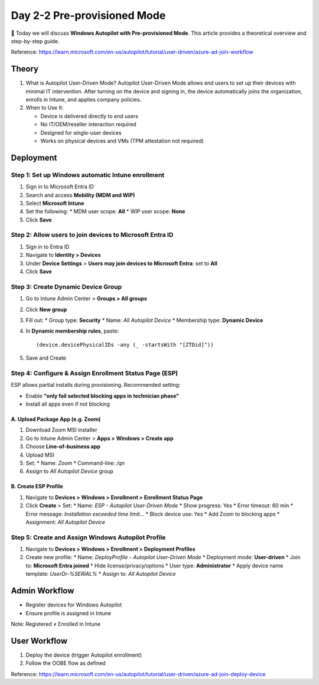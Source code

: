 
Day 2-2 Pre-provisioned Mode
==========================================

📌 Today we will discuss **Windows Autopilot with Pre-provisioned Mode**.
This article provides a theoretical overview and step-by-step guide.

Reference: https://learn.microsoft.com/en-us/autopilot/tutorial/user-driven/azure-ad-join-workflow


Theory
------

1. What is Autopilot User-Driven Mode?
   Autopilot User-Driven Mode allows end users to set up their devices with minimal IT intervention. 
   After turning on the device and signing in, the device automatically joins the organization, enrolls in Intune, and applies company policies.

2. When to Use It:

   * Device is delivered directly to end users
   * No IT/OEM/reseller interaction required
   * Designed for single-user devices
   * Works on physical devices and VMs (TPM attestation not required)

Deployment
----------

Step 1: Set up Windows automatic Intune enrollment
^^^^^^^^^^^^^^^^^^^^^^^^^^^^^^^^^^^^^^^^^^^^^^^^^^

1. Sign in to Microsoft Entra ID
2. Search and access **Mobility (MDM and WIP)**
3. Select **Microsoft Intune**
4. Set the following:
   * MDM user scope: **All**
   * WIP user scope: **None**
5. Click **Save**

Step 2: Allow users to join devices to Microsoft Entra ID
^^^^^^^^^^^^^^^^^^^^^^^^^^^^^^^^^^^^^^^^^^^^^^^^^^^^^^^^^

1. Sign in to Entra ID
2. Navigate to **Identity > Devices**
3. Under **Device Settings** > **Users may join devices to Microsoft Entra**: set to **All**
4. Click **Save**

Step 3: Create Dynamic Device Group
^^^^^^^^^^^^^^^^^^^^^^^^^^^^^^^^^^^

1. Go to Intune Admin Center > **Groups > All groups**
2. Click **New group**
3. Fill out:
   * Group type: **Security**
   * Name: `All Autopilot Device`
   * Membership type: **Dynamic Device**
4. In **Dynamic membership rules**, paste:

   ::

     (device.devicePhysicalIDs -any (_ -startsWith "[ZTDid]"))

5. Save and Create

Step 4: Configure & Assign Enrollment Status Page (ESP)
^^^^^^^^^^^^^^^^^^^^^^^^^^^^^^^^^^^^^^^^^^^^^^^^^^^^^^^

ESP allows partial installs during provisioning. Recommended setting:

* Enable **"only fail selected blocking apps in technician phase"**
* Install all apps even if not blocking

A. Upload Package App (e.g. Zoom)
~~~~~~~~~~~~~~~~~~~~~~~~~~~~~~~~~

1. Download Zoom MSI installer
2. Go to Intune Admin Center > **Apps > Windows > Create app**
3. Choose **Line-of-business app**
4. Upload MSI
5. Set:
   * Name: `Zoom`
   * Command-line: `/qn`
6. Assign to `All Autopilot Device` group

B. Create ESP Profile
~~~~~~~~~~~~~~~~~~~~~

1. Navigate to **Devices > Windows > Enrollment > Enrollment Status Page**
2. Click **Create** > Set:
   * Name: `ESP - Autopilot User-Driven Mode`
   * Show progress: Yes
   * Error timeout: 60 min
   * Error message: `Installation exceeded time limit...`
   * Block device use: Yes
   * Add Zoom to blocking apps
   * Assignment: `All Autopilot Device`

Step 5: Create and Assign Windows Autopilot Profile
^^^^^^^^^^^^^^^^^^^^^^^^^^^^^^^^^^^^^^^^^^^^^^^^^^^

1. Navigate to **Devices > Windows > Enrollment > Deployment Profiles**
2. Create new profile:
   * Name: `DeployProfile - Autopilot User-Driven Mode`
   * Deployment mode: **User-driven**
   * Join to: **Microsoft Entra joined**
   * Hide license/privacy/options
   * User type: **Administrator**
   * Apply device name template: `UserDr-%SERIAL%`
   * Assign to: `All Autopilot Device`

Admin Workflow
--------------

* Register devices for Windows Autopilot
* Ensure profile is assigned in Intune

Note: Registered ≠ Enrolled in Intune

User Workflow
-------------

1. Deploy the device (trigger Autopilot enrollment)
2. Follow the OOBE flow as defined

Reference:
https://learn.microsoft.com/en-us/autopilot/tutorial/user-driven/azure-ad-join-deploy-device
